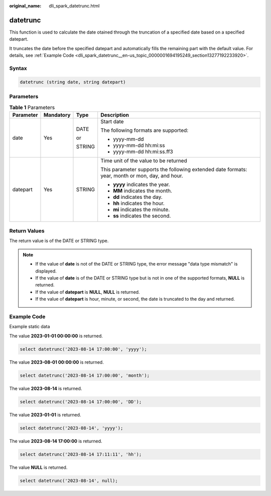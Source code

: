 :original_name: dli_spark_datetrunc.html

.. _dli_spark_datetrunc:

datetrunc
=========

This function is used to calculate the date otained through the truncation of a specified date based on a specified datepart.

It truncates the date before the specified datepart and automatically fills the remaining part with the default value. For details, see :ref:`Example Code <dli_spark_datetrunc__en-us_topic_0000001694195249_section13277192233920>`.

Syntax
------

.. code-block::

   datetrunc (string date, string datepart)

Parameters
----------

.. table:: **Table 1** Parameters

   +-----------------+-----------------+-----------------+-------------------------------------------------------------------------------------------------+
   | Parameter       | Mandatory       | Type            | Description                                                                                     |
   +=================+=================+=================+=================================================================================================+
   | date            | Yes             | DATE            | Start date                                                                                      |
   |                 |                 |                 |                                                                                                 |
   |                 |                 | or              | The following formats are supported:                                                            |
   |                 |                 |                 |                                                                                                 |
   |                 |                 | STRING          | -  yyyy-mm-dd                                                                                   |
   |                 |                 |                 | -  yyyy-mm-dd hh:mi:ss                                                                          |
   |                 |                 |                 | -  yyyy-mm-dd hh:mi:ss.ff3                                                                      |
   +-----------------+-----------------+-----------------+-------------------------------------------------------------------------------------------------+
   | datepart        | Yes             | STRING          | Time unit of the value to be returned                                                           |
   |                 |                 |                 |                                                                                                 |
   |                 |                 |                 | This parameter supports the following extended date formats: year, month or mon, day, and hour. |
   |                 |                 |                 |                                                                                                 |
   |                 |                 |                 | -  **yyyy** indicates the year.                                                                 |
   |                 |                 |                 | -  **MM** indicates the month.                                                                  |
   |                 |                 |                 | -  **dd** indicates the day.                                                                    |
   |                 |                 |                 | -  **hh** indicates the hour.                                                                   |
   |                 |                 |                 | -  **mi** indicates the minute.                                                                 |
   |                 |                 |                 | -  **ss** indicates the second.                                                                 |
   +-----------------+-----------------+-----------------+-------------------------------------------------------------------------------------------------+

Return Values
-------------

The return value is of the DATE or STRING type.

.. note::

   -  If the value of **date** is not of the DATE or STRING type, the error message "data type mismatch" is displayed.
   -  If the value of **date** is of the DATE or STRING type but is not in one of the supported formats, **NULL** is returned.
   -  If the value of **datepart** is **NULL**, **NULL** is returned.
   -  If the value of **datepart** is hour, minute, or second, the date is truncated to the day and returned.

.. _dli_spark_datetrunc__en-us_topic_0000001694195249_section13277192233920:

Example Code
------------

Example static data

The value **2023-01-01 00:00:00** is returned.

.. code-block::

   select datetrunc('2023-08-14 17:00:00', 'yyyy');

The value **2023-08-01 00:00:00** is returned.

.. code-block::

   select datetrunc('2023-08-14 17:00:00', 'month');

The value **2023-08-14** is returned.

.. code-block::

   select datetrunc('2023-08-14 17:00:00', 'DD');

The value **2023-01-01** is returned.

.. code-block::

   select datetrunc('2023-08-14', 'yyyy');

The value **2023-08-14 17:00:00** is returned.

.. code-block::

   select datetrunc('2023-08-14 17:11:11', 'hh');

The value **NULL** is returned.

.. code-block::

   select datetrunc('2023-08-14', null);
